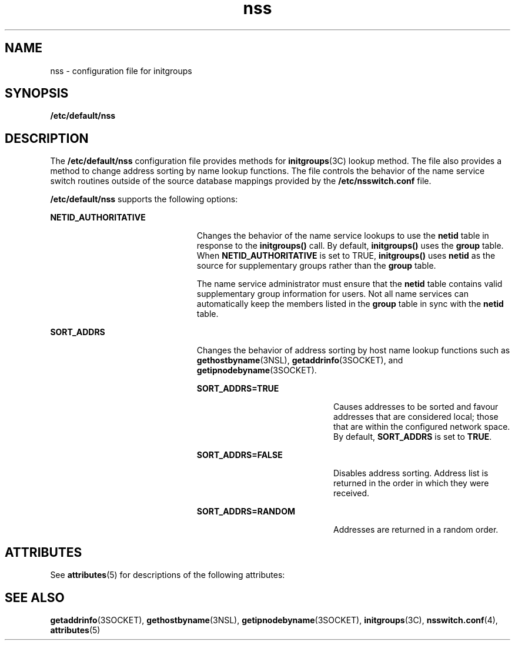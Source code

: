 '\" te
.\" Copyright (c) 2003, 2012, Oracle and/or its affiliates. All rights reserved.
.TH nss 4 "25 Jan 2012" "SunOS 5.11" "File Formats"
.SH NAME
nss \- configuration file for initgroups
.SH SYNOPSIS
.LP
.nf
\fB/etc/default/nss\fR
.fi

.SH DESCRIPTION
.sp
.LP
The \fB/etc/default/nss\fR configuration file provides methods for \fBinitgroups\fR(3C) lookup method. The file also provides a method to change address sorting by name lookup functions. The file controls the behavior of the name service switch routines outside of the source database mappings provided by the \fB/etc/nsswitch.conf\fR file.
.sp
.LP
\fB/etc/default/nss\fR supports the following options:
.sp
.ne 2
.mk
.na
\fB\fBNETID_AUTHORITATIVE\fR\fR
.ad
.RS 23n
.rt  
Changes the behavior of the name service lookups to use the \fBnetid\fR table in response to the \fBinitgroups()\fR call. By default, \fBinitgroups()\fR uses the \fBgroup\fR table. When \fBNETID_AUTHORITATIVE\fR is set to TRUE, \fBinitgroups()\fR uses \fBnetid\fR as the source for supplementary groups rather than the \fBgroup\fR table.
.sp
The name service administrator must ensure that the \fBnetid\fR table contains valid supplementary group information for users. Not all name services can automatically keep the members listed in the \fBgroup\fR table in sync with the \fBnetid\fR table.
.RE

.sp
.ne 2
.mk
.na
\fB\fBSORT_ADDRS\fR\fR
.ad
.RS 23n
.rt  
Changes the behavior of address sorting by host name lookup functions such as \fBgethostbyname\fR(3NSL), \fBgetaddrinfo\fR(3SOCKET), and \fBgetipnodebyname\fR(3SOCKET).
.sp
.ne 2
.mk
.na
\fB\fBSORT_ADDRS=TRUE\fR\fR
.ad
.RS 21n
.rt  
Causes addresses to be sorted and favour addresses that are considered local; those that are within the configured network space. By default, \fBSORT_ADDRS\fR is set to \fBTRUE\fR.
.RE

.sp
.ne 2
.mk
.na
\fB\fBSORT_ADDRS=FALSE\fR\fR
.ad
.RS 21n
.rt  
Disables address sorting. Address list is returned in the order in which they were received.
.RE

.sp
.ne 2
.mk
.na
\fB\fBSORT_ADDRS=RANDOM\fR\fR
.ad
.RS 21n
.rt  
Addresses are returned in a random order.
.RE

.RE

.SH ATTRIBUTES
.sp
.LP
See \fBattributes\fR(5) for descriptions of the following attributes:
.sp

.sp
.TS
tab() box;
cw(2.75i) |cw(2.75i) 
lw(2.75i) |lw(2.75i) 
.
ATTRIBUTE TYPEATTRIBUTE VALUE
_
Availabilitysystem/core-os
_
Interface StabilityCommitted
.TE

.SH SEE ALSO
.sp
.LP
\fBgetaddrinfo\fR(3SOCKET), \fBgethostbyname\fR(3NSL), \fBgetipnodebyname\fR(3SOCKET), \fBinitgroups\fR(3C), \fBnsswitch.conf\fR(4), \fBattributes\fR(5)
